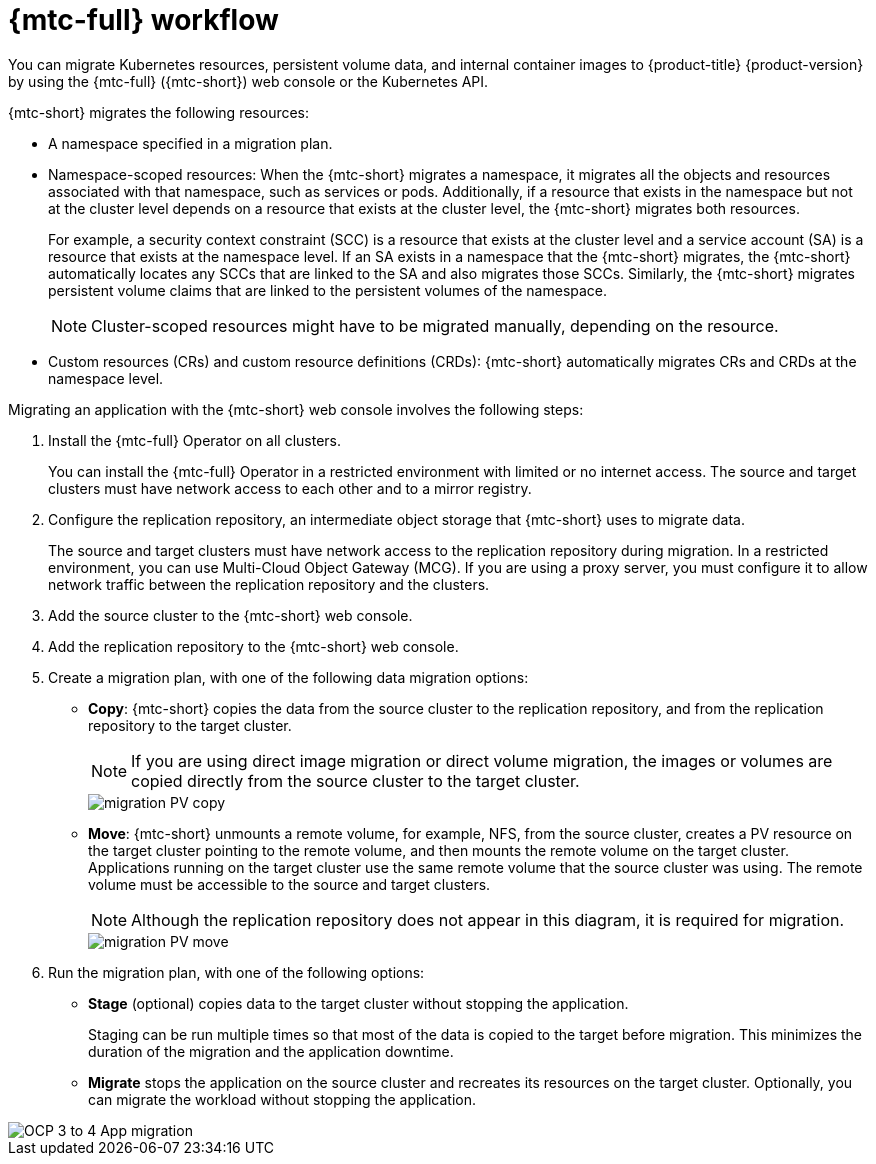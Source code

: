 // Module included in the following assemblies:
//
// * migrating_from_ocp_3_to_4/about-mtc-3-4.adoc
// * migration-toolkit-for-containers/about-mtc.adoc

[id="migration-mtc-workflow_{context}"]
= {mtc-full} workflow

You can migrate Kubernetes resources, persistent volume data, and internal container images to {product-title} {product-version} by using the {mtc-full} ({mtc-short}) web console or the Kubernetes API.

{mtc-short} migrates the following resources:

* A namespace specified in a migration plan.
* Namespace-scoped resources: When the {mtc-short} migrates a namespace, it migrates all the objects and resources associated with that namespace, such as services or pods. Additionally, if a resource that exists in the namespace but not at the cluster level depends on a resource that exists at the cluster level, the {mtc-short} migrates both resources.
+
For example, a security context constraint (SCC) is a resource that exists at the cluster level and a service account (SA) is a resource that exists at the namespace level. If an SA exists in a namespace that the {mtc-short} migrates, the {mtc-short} automatically locates any SCCs that are linked to the SA and also migrates those SCCs. Similarly, the {mtc-short} migrates persistent volume claims that are linked to the persistent volumes of the namespace.
+
[NOTE]
====
Cluster-scoped resources might have to be migrated manually, depending on the resource.
====

* Custom resources (CRs) and custom resource definitions (CRDs): {mtc-short} automatically migrates CRs and CRDs at the namespace level.

Migrating an application with the {mtc-short} web console involves the following steps:

. Install the {mtc-full} Operator on all clusters.
+
You can install the {mtc-full} Operator in a restricted environment with limited or no internet access. The source and target clusters must have network access to each other and to a mirror registry.

. Configure the replication repository, an intermediate object storage that {mtc-short} uses to migrate data.
+
The source and target clusters must have network access to the replication repository during migration. In a restricted environment, you can use Multi-Cloud Object Gateway (MCG). If you are using a proxy server, you must configure it to allow network traffic between the replication repository and the clusters.

. Add the source cluster to the {mtc-short} web console.
. Add the replication repository to the {mtc-short} web console.
. Create a migration plan, with one of the following data migration options:

* *Copy*: {mtc-short} copies the data from the source cluster to the replication repository, and from the replication repository to the target cluster.
+
[NOTE]
====
If you are using direct image migration or direct volume migration, the images or volumes are copied directly from the source cluster to the target cluster.
====
+
image::migration-PV-copy.png[]

* *Move*: {mtc-short} unmounts a remote volume, for example, NFS, from the source cluster, creates a PV resource on the target cluster pointing to the remote volume, and then mounts the remote volume on the target cluster. Applications running on the target cluster use the same remote volume that the source cluster was using. The remote volume must be accessible to the source and target clusters.
+
[NOTE]
====
Although the replication repository does not appear in this diagram, it is required for migration.
====
+
image::migration-PV-move.png[]

. Run the migration plan, with one of the following options:

* *Stage* (optional) copies data to the target cluster without stopping the application.
+
Staging can be run multiple times so that most of the data is copied to the target before migration. This minimizes the duration of the migration and the application downtime.

* *Migrate* stops the application on the source cluster and recreates its resources on the target cluster. Optionally, you can migrate the workload without stopping the application.

image::OCP_3_to_4_App_migration.png[]
